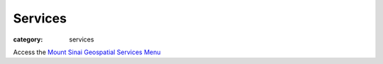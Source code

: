 Services
###################

:category: services



Access the `Mount Sinai Geospatial Services Menu <http://localhost:8000/services_menu/index.html>`_ 